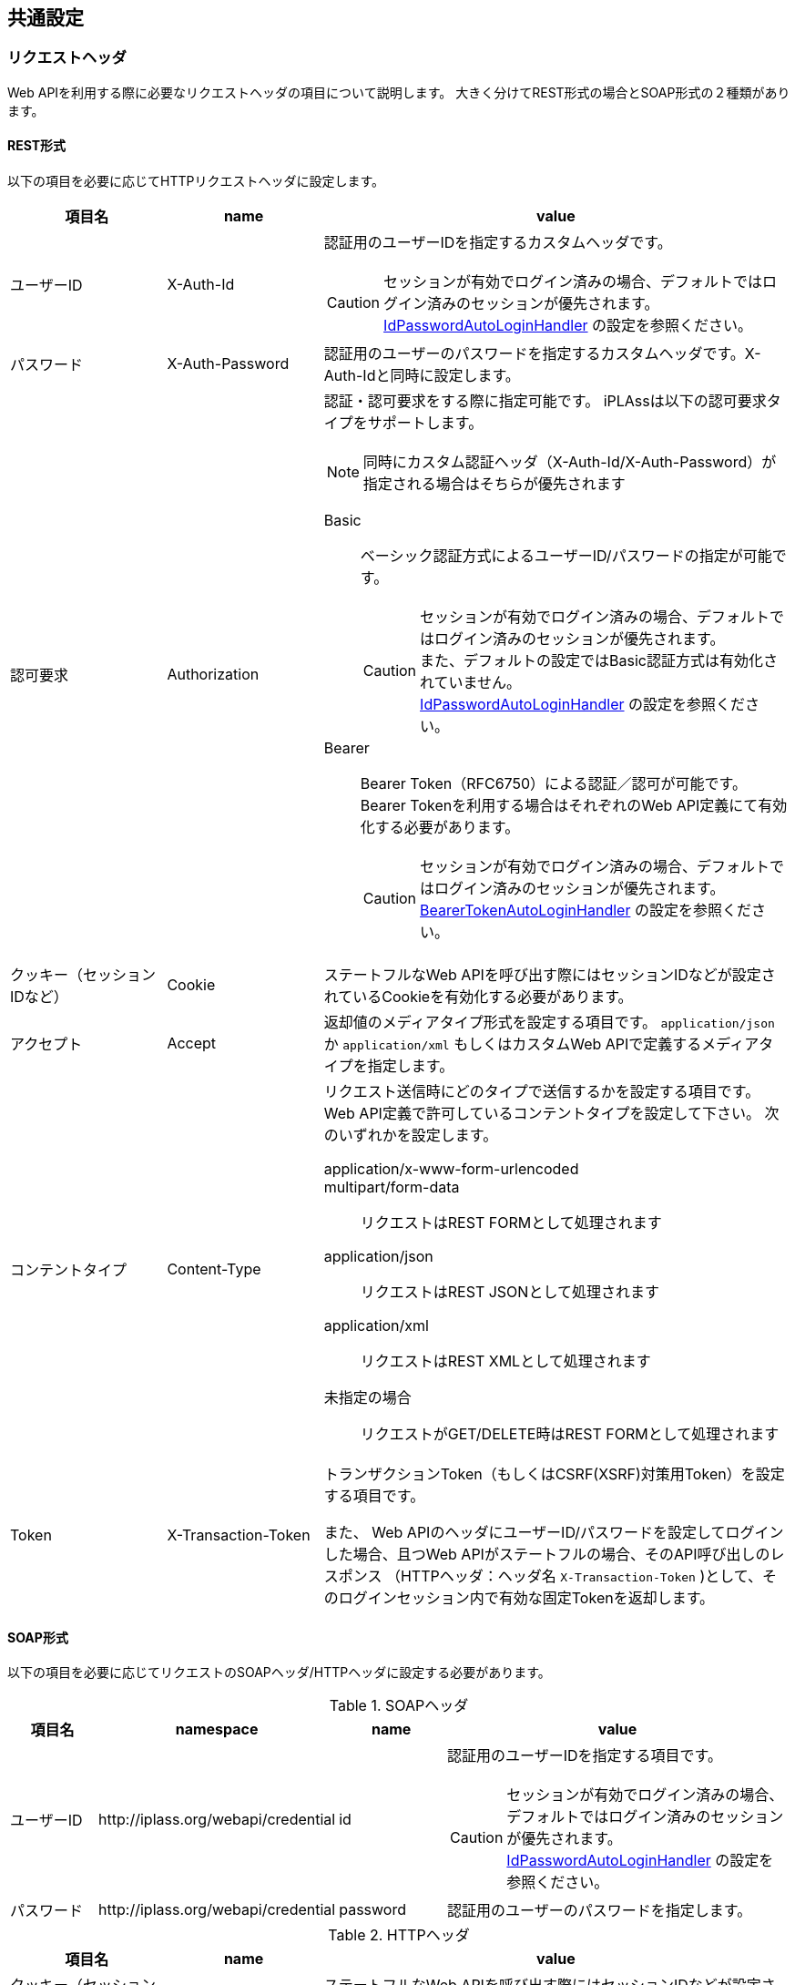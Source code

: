 == 共通設定

[[WebAPI-Usage-RequestHead]]
=== リクエストヘッダ
Web APIを利用する際に必要なリクエストヘッダの項目について説明します。
大きく分けてREST形式の場合とSOAP形式の２種類があります。

[[WebAPI-Usage-RequestHead-REST]]
==== REST形式
以下の項目を必要に応じてHTTPリクエストヘッダに設定します。

[cols="1,1,3a",options="header"]
|===
|項目名|name|value
|ユーザーID|X-Auth-Id|認証用のユーザーIDを指定するカスタムヘッダです。

CAUTION: セッションが有効でログイン済みの場合、デフォルトではログイン済みのセッションが優先されます。 +
<<../../serviceconfig/index.adoc#IdPasswordAutoLoginHandler, IdPasswordAutoLoginHandler>> の設定を参照ください。

|パスワード|X-Auth-Password|認証用のユーザーのパスワードを指定するカスタムヘッダです。X-Auth-Idと同時に設定します。
|認可要求|Authorization|認証・認可要求をする際に指定可能です。
iPLAssは以下の認可要求タイプをサポートします。

NOTE: 同時にカスタム認証ヘッダ（X-Auth-Id/X-Auth-Password）が指定される場合はそちらが優先されます


Basic:: ベーシック認証方式によるユーザーID/パスワードの指定が可能です。
+

CAUTION: セッションが有効でログイン済みの場合、デフォルトではログイン済みのセッションが優先されます。 +
また、デフォルトの設定ではBasic認証方式は有効化されていません。 +
<<../../serviceconfig/index.adoc#IdPasswordAutoLoginHandler, IdPasswordAutoLoginHandler>> の設定を参照ください。

Bearer:: Bearer Token（RFC6750）による認証／認可が可能です。
Bearer Tokenを利用する場合はそれぞれのWeb API定義にて有効化する必要があります。
+
CAUTION: セッションが有効でログイン済みの場合、デフォルトではログイン済みのセッションが優先されます。 +
<<../../serviceconfig/index.adoc#BearerTokenAutoLoginHandler, BearerTokenAutoLoginHandler>> の設定を参照ください。

|クッキー（セッションIDなど）|Cookie|ステートフルなWeb APIを呼び出す際にはセッションIDなどが設定されているCookieを有効化する必要があります。

|アクセプト|Accept|返却値のメディアタイプ形式を設定する項目です。 `application/json` か `application/xml` もしくはカスタムWeb APIで定義するメディアタイプを指定します。

|コンテントタイプ|Content-Type|リクエスト送信時にどのタイプで送信するかを設定する項目です。
Web API定義で許可しているコンテントタイプを設定して下さい。
次のいずれかを設定します。

application/x-www-form-urlencoded::
multipart/form-data:: リクエストはREST FORMとして処理されます
application/json:: リクエストはREST JSONとして処理されます
application/xml:: リクエストはREST XMLとして処理されます
未指定の場合:: リクエストがGET/DELETE時はREST FORMとして処理されます

|Token|X-Transaction-Token| トランザクションToken（もしくはCSRF(XSRF)対策用Token）を設定する項目です。

また、
Web APIのヘッダにユーザーID/パスワードを設定してログインした場合、且つWeb APIがステートフルの場合、そのAPI呼び出しのレスポンス
 （HTTPヘッダ：ヘッダ名 `X-Transaction-Token` )として、そのログインセッション内で有効な固定Tokenを返却します。
|===

[[WebAPI-Usage-RequestHead-SOAP]]
==== SOAP形式
以下の項目を必要に応じてリクエストのSOAPヘッダ/HTTPヘッダに設定する必要があります。

.SOAPヘッダ
[cols="1,1,1,3a",options="header"]
|===
|項目名|namespace|name|value
|ユーザーID| \http://iplass.org/webapi/credential|id
|認証用のユーザーIDを指定する項目です。

CAUTION: セッションが有効でログイン済みの場合、デフォルトではログイン済みのセッションが優先されます。 +
<<../../serviceconfig/index.adoc#IdPasswordAutoLoginHandler, IdPasswordAutoLoginHandler>> の設定を参照ください。

|パスワード| \http://iplass.org/webapi/credential|password
|認証用のユーザーのパスワードを指定します。
|===

.HTTPヘッダ
[cols="1,1,3a",options="header"]
|===
|項目名|name|value
|クッキー（セッションIDなど）|Cookie|ステートフルなWeb APIを呼び出す際にはセッションIDなどが設定されているCookieを有効化する必要があります。

|Token|X-Transaction-Token| トランザクションToken（もしくはCSRF(XSRF)対策用Token）を設定する項目です。

SOAPヘッダにユーザーID/パスワードを設定してログインした場合、且つWeb APIがステートフルの場合、そのAPI呼び出しの返却値
 （HTTPヘッダ：ヘッダ名 `X-Transaction-Token` )として、そのログインセッション内で有効な固定Tokenを返却します。
|===

[[WebAPI-Usage-Session]]
=== Session
Web API定義にてステートフル、ステートレスの指定が可能です。
ステートフルの場合は、Cookieを利用しセッションが維持されます。
同一ユーザーにて複数回連続でWeb APIを呼び出す場合、セッションを利用すると、認証状態が維持され2回目以降のアクセスの際に認証処理が不要となります。
認証は比較的重い処理の為、前記のような場合はセッションの利用を推奨しています。

また、バイナリデータアップロードからエンティティデータの登録までは同一セッションである必要があります。
この処理を例にセッション維持の例について解説します。

[[WebAPI-Usage-Session-BinaryData]]
.バイナリデータをエンティティデータとして登録するには
バイナリデータアップロードAPIを利用した場合、バイナリデータはテンポラリ状態として保存され、汎用画面から利用可能な状態ではありません。
ファイルアップロードの返却値にあるlobIdを利用し、エンティティデータとして使える形式に変換後、エンティティデータとして登録する必要があります。 +

* バイナリデータアップロード～ダウンロードまで
+
image::images/WebAPI_Session.png[align="left"]

==== REST形式
下記は「HTTP Client」を利用した場合の例を記載しています。
[source,java]
----
// １．セッション情報を保存する為の下準備
CookieStore cookieStore = new BasicCookieStore();
HttpContext httpContext = new BasicHttpContext();

// ２．セッションを保存する為にコンテキストを作成
httpContext.setAttribute(ClientContext.COOKIE_STORE, cookieStore);

// ３．バイナリデータアップロードAPI呼び出し時に上記作成したコンテキストをセット
HttpResponse response = httpClient.execute(httpPost, httpContext);

// ４．下記コマンドでセッションを切ります
httpClient.getConnectionManager().shutdown();

// ５．コンテキストを利用して再接続
HttpResponse response = httpClient.execute(httpPost, httpContext);
----
上記ソースの１～３を実施しないと４でセッションが切断され、５で接続した際には別セッションとなります。

==== SOAP形式
下記では「JAX-WS（Metoro）」を利用した場合の例を記載しています。

[source,java]
----
// １．BindingProviderの作成
WSBindingProvider bp = (WSBindingProvider) port;

// ２．セッション利用の設定
((BindingProvider) port).getRequestContext().put(BindingProvider.SESSION_MAINTAIN_PROPERTY, true);

// ３．バイナリデータアップロード処理の呼び出し
WebApiResponse result = port.upload("uploadFile", "sample.jpg", dhandler);

// ４．呼び出し後にセッション情報を取得
com.sun.xml.ws.transport.Headers headers = (com.sun.xml.ws.transport.Headers)
    bp.getResponseContext().get(MessageContext.HTTP_RESPONSE_HEADERS);
Object cookie = headers.get("Set-Cookie");

// ５．新規BindingProviderの作成
WSBindingProvider commandbp = (WSBindingProvider) commandPort;

// ６．セッション情報をセット
Map<String, List<String>> customHeaders = new HashMap<String, List<String>>();
customHeaders.put("Cookie", Arrays.asList(cookie.toString()));
((BindingProvider) commandp).getRequestContext()
    .put(MessageContext.HTTP_REQUEST_HEADERS, customHeaders);
----
上記ソースの１～５を実施しないと３完了後にセッションが切断され、６で接続した際には別セッションとなります。

[[Token]]
=== Tokenチェック
Token（CSRF対策、トランザクション重複起動対策）のチェックを行う場合は、Tokenの値をリクエストパラメータで送信する必要があります。
またTokenの値をあらかじめ取得しておく必要があります。

.Web API呼び出し時のTokenの設定方法 +
以下のいずれか方法でWeb API呼び出し時に設定します。

* HTTPヘッダ（SOAPの場合はSOAPヘッダでも可）に `X-Transaction-Token` のヘッダ名にて設定
* Web API呼び出し時のパラメータとして `_t` のパラメータ名にて設定

.クライアントへのTokenの受け渡し方法 +
次のいずれかの方法を利用して下さい。

* Web APIを呼び出す直前の画面にサーバ側の処理（JSP、GroovyTemplate）でHTML内に直接埋め込み
* Tokenを伴ったWeb API呼び出しの返却値として新たなTokenを発行
* （CSRF対策として利用可能な固定Tokenの場合）ログイン処理のレスポンスとしてクライアントへTokenを返却し、
Cookie保存などの方法によりクライアント内にセキュアに保持し、それを利用する

TemplateにてTokenの値を埋め込むためのユーティリティを提供しています。 +
詳細は<<../customizing/index.adoc#JSPTag-EL,JSPカスタムタグ・EL関数>> 、
<<../customizing/index.adoc#groovytemplate,GroovyTemplate>>を参照してください。

=== SOAPエンドポイント
SOAP/WSDLを利用する場合、iPLAssはMetro（JAX-WS RI）を基盤として利用します。
SOAPエンドポイントを有効化するためには、web.xmlにてMetroをWeb Applicaitonに組み込みます。

[source,xml]
----
<?xml version="1.0" encoding="UTF-8"?>
<web-app xmlns:xsi="http://www.w3.org/2001/XMLSchema-instance"
  xmlns="https://jakarta.ee/xml/ns/jakartaee"
  xsi:schemaLocation="https://jakarta.ee/xml/ns/jakartaee https://jakarta.ee/xml/ns/jakartaee/web-app_6_0.xsd"
  version="6.0">

    :

	<listener>
		<listener-class>com.sun.xml.ws.transport.http.servlet.WSServletContextListener</listener-class>
	</listener>

	<servlet>
		<description>JAX-WS endpoint</description>
		<display-name>JAX-WS Endpoint</display-name>
		<servlet-name>webserviceEndpoint</servlet-name>
		<servlet-class>com.sun.xml.ws.transport.http.servlet.WSServlet</servlet-class>
		<load-on-startup>1</load-on-startup>
	</servlet>
	<servlet-mapping>
		<servlet-name>webserviceEndpoint</servlet-name>
		<url-pattern>/soap/*</url-pattern>
	</servlet-mapping>

    :
    
</web-app>
----


また、合わせて以下の内容のsun-jaxws.xmlをWEB-INFへ格納します。

[source,xml]
----
<?xml version="1.0" encoding="UTF-8"?>
<endpoints xmlns='http://java.sun.com/xml/ns/jax-ws/ri/runtime' version='2.0'>
    <endpoint implementation="org.iplass.mtp.impl.webapi.soap.CommandInvokerWebService" name="CommandInvoker" url-pattern="/soap/command" />
    <endpoint implementation="org.iplass.mtp.impl.webapi.soap.BinaryWebService" name="BinaryService" url-pattern="/soap/bin" enable-mtom="true" />
</endpoints>
----
